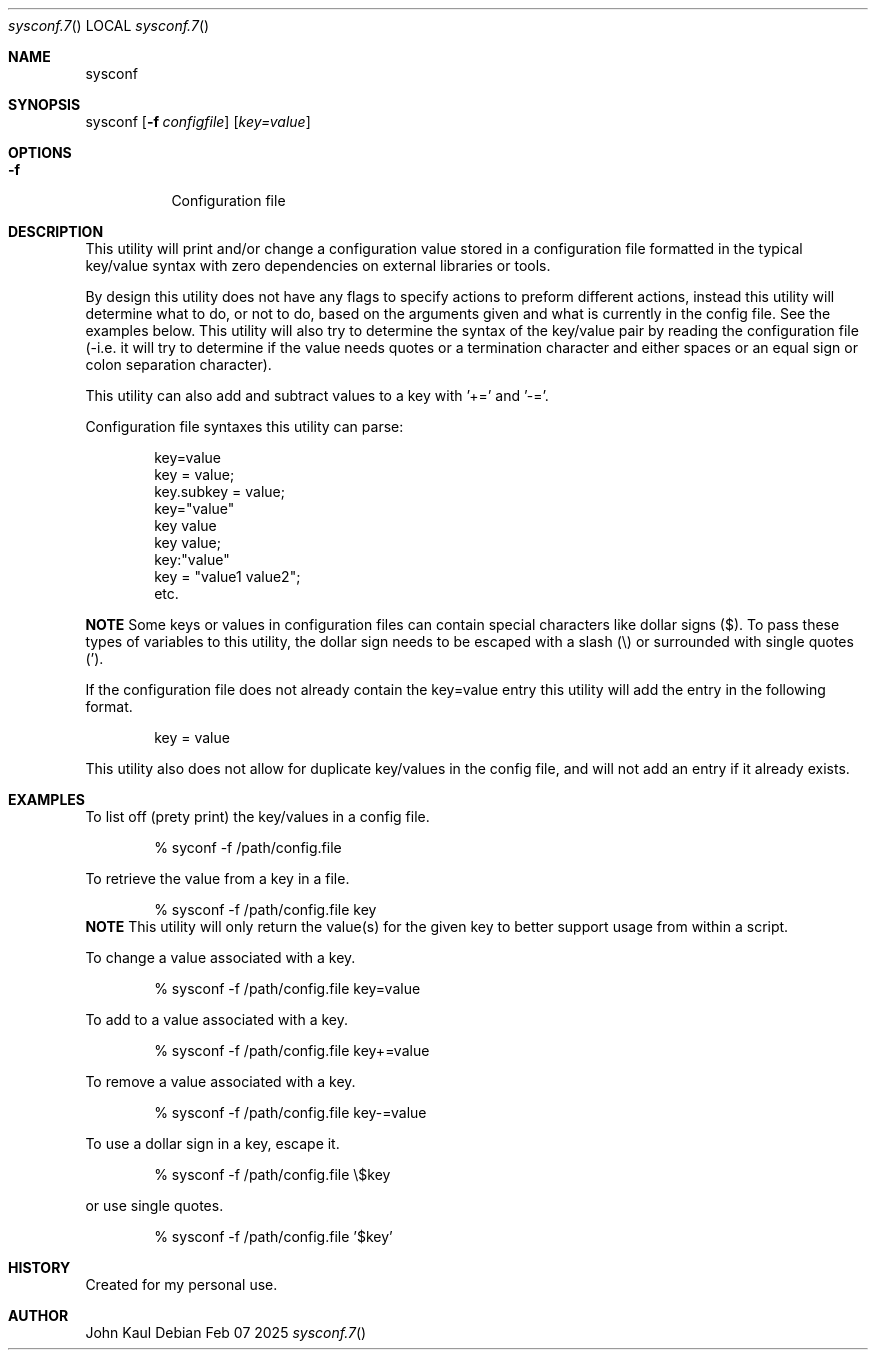 .Au John Kaul
.Dd Feb 07 2025
.Dt sysconf.7
.Os
.Pp
.Sh  NAME
sysconf
.Pp
.Sh  SYNOPSIS
sysconf
.Op Fl f Ar configfile
.Op  Ar key=value
.Pp
.Sh  OPTIONS
.Bl -tag -width Ds
.It Fl f
Configuration file
.El
.Pp
.Sh  DESCRIPTION
This utility will print and/or change a configuration value stored in a configuration file formatted in the typical key/value syntax with zero dependencies on external libraries or tools.
.Pp
By design this utility does not have any flags to specify actions to preform different actions, instead this utility will determine what to do, or not to do, based on the arguments given and what is currently in the config file. See the examples below. This utility will also try to determine the syntax of the key/value pair by reading the configuration file (-i.e. it will try to determine if the value needs quotes or a termination character and either spaces or an equal sign or colon separation character).
.Pp
This utility can also add and subtract values to a key with '+=' and '-='.
.Pp
Configuration file syntaxes this utility can parse:
.Bd -literal -offset indent
    key=value
    key = value;
    key.subkey = value;
    key="value"
    key value
    key value;
    key:"value"
    key = "value1 value2";
    etc.
.Ed
.Pp
.Sy NOTE
Some keys or values in configuration files can contain special characters like dollar signs ($). To pass these types of variables to this utility, the dollar sign needs to be escaped with a slash (\\) or surrounded with single quotes (').
.Pp
If the configuration file does not already contain the key=value entry this utility will add the entry in the following format.
.Pp
.Bd -literal -offset indent
key = value
.Ed
.Pp
This utility also does not allow for duplicate key/values in the config file, and will not add an entry if it already exists.
.Pp
.Sh  EXAMPLES
To list off (prety print) the key/values in a config file.
.Bd -literal -offset indent
    % syconf -f /path/config.file
.Ed
.Pp
To retrieve the value from a key in a file.
.Bd -literal -offset indent
    % sysconf -f /path/config.file key
.Ed
.Sy NOTE
This utility will only return the value(s) for the given key to better support usage from within a script.
.Pp
To change a value associated with a key.
.Bd -literal -offset indent
    % sysconf -f /path/config.file key=value
.Ed
.Pp
To add to a value associated with a key.
.Bd -literal -offset indent
    % sysconf -f /path/config.file key+=value
.Ed
.Pp
To remove a value associated with a key.
.Bd -literal -offset indent
    % sysconf -f /path/config.file key-=value
.Ed
.Pp
To use a dollar sign in a key, escape it.
.Bd -literal -offset indent
    % sysconf -f /path/config.file \\$key
.Ed
.Pp
or use single quotes.
.Bd -literal -offset indent
    % sysconf -f /path/config.file '$key'
.Ed
.Pp
.Sh  HISTORY
Created for my personal use.
.Pp
.Sh  AUTHOR
John Kaul
